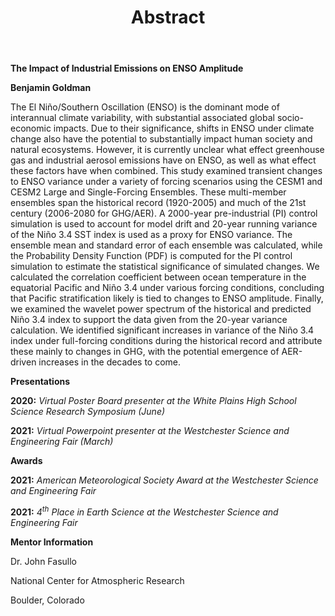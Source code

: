 #+TITLE: Abstract
#+OPTIONS: title:nil, toc:nil, author:nil, num:nil
#+LATEX_HEADER: \usepackage[margin=1in]{geometry}

#+BEGIN_CENTER
*The Impact of Industrial Emissions on ENSO Amplitude*

*Benjamin Goldman*

#+END_CENTER

The El Niño/Southern Oscillation (ENSO) is the dominant mode of interannual climate variability, with substantial associated global socio-economic impacts. Due to their significance, shifts in ENSO under climate change also have the potential to substantially impact human society and natural ecosystems. However, it is currently unclear what effect greenhouse gas and industrial aerosol emissions have on ENSO, as well as what effect these factors have when combined. This study examined transient changes to ENSO variance under a variety of forcing scenarios using the CESM1 and CESM2 Large and Single-Forcing Ensembles. These multi-member ensembles span the historical record (1920-2005) and much of the 21st century (2006-2080 for GHG/AER). A 2000-year pre-industrial (PI) control simulation is used to account for model drift and 20-year running variance of the Niño 3.4 SST index is used as a proxy for ENSO variance. The ensemble mean and standard error of each ensemble was calculated, while the Probability Density Function (PDF) is computed for the PI control simulation to estimate the statistical significance of simulated changes. We calculated the correlation coefficient between ocean temperature in the equatorial Pacific and Niño 3.4 under various forcing conditions, concluding that Pacific stratification likely is tied to changes to ENSO amplitude. Finally, we examined the wavelet power spectrum of the historical and predicted Niño 3.4 index to support the data given from the 20-year variance calculation. We identified significant increases in variance of the Niño 3.4 index under full-forcing conditions during the historical record and attribute these mainly to changes in GHG, with the potential emergence of AER-driven increases in the decades to come.

#+BEGIN_CENTER
*Presentations*
#+END_CENTER

*2020:* /Virtual Poster Board presenter at the White Plains High School Science Research Symposium (June)/

*2021:* /Virtual Powerpoint presenter at the Westchester Science and Engineering Fair (March)/

#+BEGIN_CENTER
*Awards*
#+END_CENTER

*2021:* /American Meteorological Society Award at the Westchester Science and Engineering Fair/

*2021:* /4^{th} Place in Earth Science at the Westchester Science and Engineering Fair/

#+BEGIN_CENTER
*Mentor Information*

Dr. John Fasullo

National Center for Atmospheric Research

Boulder, Colorado
#+END_CENTER
